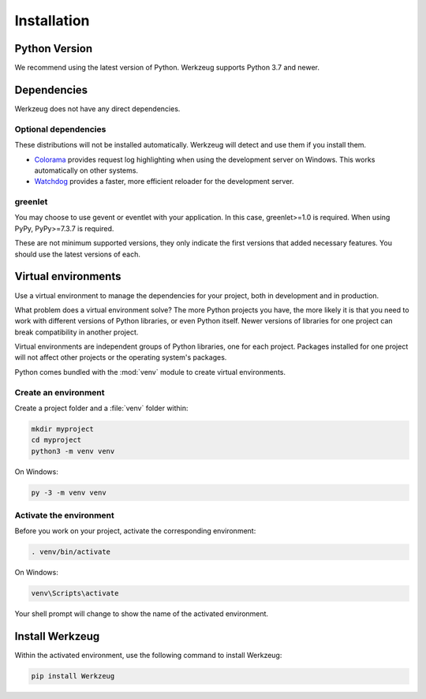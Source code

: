 Installation
============


Python Version
--------------

We recommend using the latest version of Python. Werkzeug supports
Python 3.7 and newer.


Dependencies
------------

Werkzeug does not have any direct dependencies.


Optional dependencies
~~~~~~~~~~~~~~~~~~~~~

These distributions will not be installed automatically. Werkzeug will
detect and use them if you install them.

* `Colorama`_ provides request log highlighting when using the
  development server on Windows. This works automatically on other
  systems.
* `Watchdog`_ provides a faster, more efficient reloader for the
  development server.

.. _Colorama: https://pypi.org/project/colorama/
.. _Watchdog: https://pypi.org/project/watchdog/


greenlet
~~~~~~~~

You may choose to use gevent or eventlet with your application. In this
case, greenlet>=1.0 is required. When using PyPy, PyPy>=7.3.7 is
required.

These are not minimum supported versions, they only indicate the first
versions that added necessary features. You should use the latest
versions of each.


Virtual environments
--------------------

Use a virtual environment to manage the dependencies for your project,
both in development and in production.

What problem does a virtual environment solve? The more Python
projects you have, the more likely it is that you need to work with
different versions of Python libraries, or even Python itself. Newer
versions of libraries for one project can break compatibility in
another project.

Virtual environments are independent groups of Python libraries, one for
each project. Packages installed for one project will not affect other
projects or the operating system's packages.

Python comes bundled with the :mod:`venv` module to create virtual
environments.


Create an environment
~~~~~~~~~~~~~~~~~~~~~

Create a project folder and a :file:`venv` folder within:

.. code-block:: sh

    mkdir myproject
    cd myproject
    python3 -m venv venv

On Windows:

.. code-block:: bat

    py -3 -m venv venv


Activate the environment
~~~~~~~~~~~~~~~~~~~~~~~~

Before you work on your project, activate the corresponding environment:

.. code-block:: sh

    . venv/bin/activate

On Windows:

.. code-block:: bat

    venv\Scripts\activate

Your shell prompt will change to show the name of the activated
environment.


Install Werkzeug
----------------

Within the activated environment, use the following command to install
Werkzeug:

.. code-block:: sh

    pip install Werkzeug

